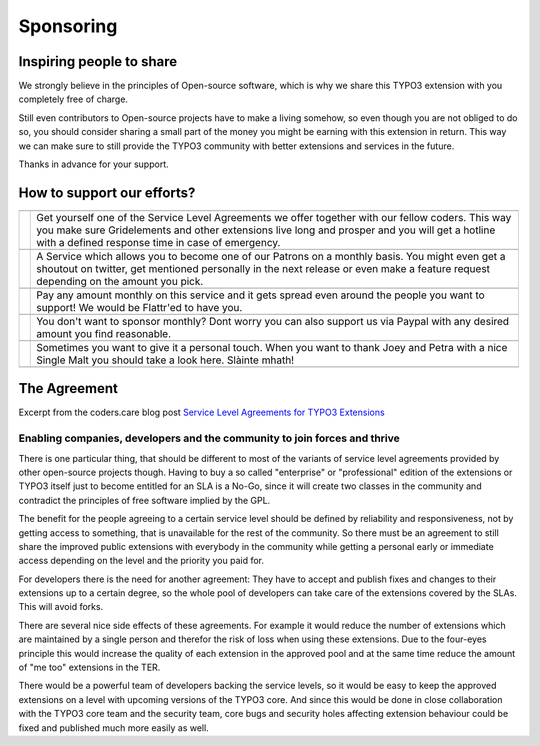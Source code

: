 .. ==================================================
.. FOR YOUR INFORMATION
.. --------------------------------------------------
.. -*- coding: utf-8 -*- with BOM.

.. ==================================================
.. DEFINE SOME TEXTROLES
.. --------------------------------------------------
.. role::   underline
.. role::   typoscript(code)
.. role::   ts(typoscript)
    :class:  typoscript
.. role::   php(code)
Sponsoring
^^^^^^^^^^
Inspiring people to share
-------------------------
We strongly believe in the principles of Open-source software, which is why we share this TYPO3 extension with you completely free of charge.

Still even contributors to Open-source projects have to make a living somehow, so even though you are not obliged to do so, you should consider sharing a small part of the money you might be earning with this extension in return. This way we can make sure to still provide the TYPO3 community with better extensions and services in the future.

Thanks in advance for your support.

How to support our efforts?
---------------------------
.. |logo0| image:: ../../Images/Sponsoring/CodersCareLogo.png
    :target: https://coders.care
    :width: 300px
    :align: middle
.. |logo1| image:: ../../Images/Sponsoring/PatreonLogo.png
    :target: https://www.patreon.com/cybercraft
    :width: 200px
    :align: middle
.. |logo2| image:: ../../Images/Sponsoring/FlattrLogo.png
    :target: https://www.flattr.com/@Cybercraft
    :width: 200px
    :align: middle
.. |logo3| image:: ../../Images/Sponsoring/PaypalLogo.png
    :target: https://www.paypal.me/cybercraftsponsoring/50
    :width: 200px
    :align: middle
.. |logo4| image:: ../../Images/Sponsoring/AmazonLogo.png
    :target: https://www.amazon.de/gp/registry/wishlist/2I80GX9ZSMYXX
    :width: 200px
    :align: middle
.. |text0| replace:: Get yourself one of the Service Level Agreements we offer together with our fellow coders. This way you make sure Gridelements and other extensions live long and prosper and you will get a hotline with a defined response time in case of emergency.
.. |text1| replace:: A Service which allows you to become one of our Patrons on a monthly basis. You might even get a shoutout on twitter, get mentioned personally in the next release or even make a feature request depending on the amount you pick.
.. |text2| replace:: Pay any amount monthly on this service and it gets spread even around the people you want to support! We would be Flattr'ed to have you.
.. |text3| replace:: You don't want to sponsor monthly? Dont worry you can also support us via Paypal with any desired amount you find reasonable.
.. |text4| replace:: Sometimes you want to give it a personal touch. When you want to thank Joey and Petra with a nice Single Malt you should take a look here. Slàinte mhath!
+-------+-------------------+
+-------+-------------------+
||logo0|||text0|            |
+-------+-------------------+
+-------+-------------------+
||logo1|||text1|            |
+-------+-------------------+
+-------+-------------------+
||logo2|||text2|            |
+-------+-------------------+
+-------+-------------------+
||logo3|||text3|            |
+-------+-------------------+
+-------+-------------------+
||logo4|||text4|            |
+-------+-------------------+
+-------+-------------------+
The Agreement
-------------
Excerpt from the coders.care blog post `Service Level Agreements for TYPO3 Extensions <https://coders.care/blog/article/service-level-agreements-for-typo3-extensions/>`_

.. image:: ../../Images/Sponsoring/Why.jpg
    :width: 480px
Enabling companies, developers and the community to join forces and thrive
==========================================================================
There is one particular thing, that should be different to most of the variants of service level agreements provided by other open-source projects though. Having to buy a so called "enterprise" or "professional" edition of the extensions or TYPO3 itself just to become entitled for an SLA is a No-Go, since it will create two classes in the community and contradict the principles of free software implied by the GPL.

The benefit for the people agreeing to a certain service level should be defined by reliability and responsiveness, not by getting access to something, that is unavailable for the rest of the community. So there must be an agreement to still share the improved public extensions with everybody in the community while getting a personal early or immediate access depending on the level and the priority you paid for.

For developers there is the need for another agreement: They have to accept and publish fixes and changes to their extensions up to a certain degree, so the whole pool of developers can take care of the extensions covered by the SLAs. This will avoid forks.

There are several nice side effects of these agreements. For example it would reduce the number of extensions which are maintained by a single person and therefor the risk of loss when using these extensions. Due to the four-eyes principle this would increase the quality of each extension in the approved pool and at the same time reduce the amount of "me too" extensions in the TER.

There would be a powerful team of developers backing the service levels, so it would be easy to keep the approved extensions on a level with upcoming versions of the TYPO3 core. And since this would be done in close collaboration with the TYPO3 core team and the security team, core bugs and security holes affecting extension behaviour could be fixed and published much more easily as well.
